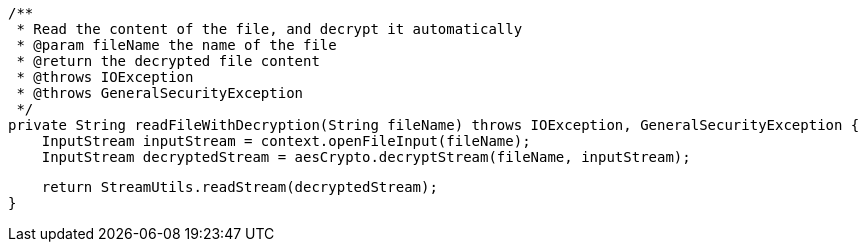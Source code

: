     /**
     * Read the content of the file, and decrypt it automatically
     * @param fileName the name of the file
     * @return the decrypted file content
     * @throws IOException
     * @throws GeneralSecurityException
     */
    private String readFileWithDecryption(String fileName) throws IOException, GeneralSecurityException {
        InputStream inputStream = context.openFileInput(fileName);
        InputStream decryptedStream = aesCrypto.decryptStream(fileName, inputStream);

        return StreamUtils.readStream(decryptedStream);
    }
